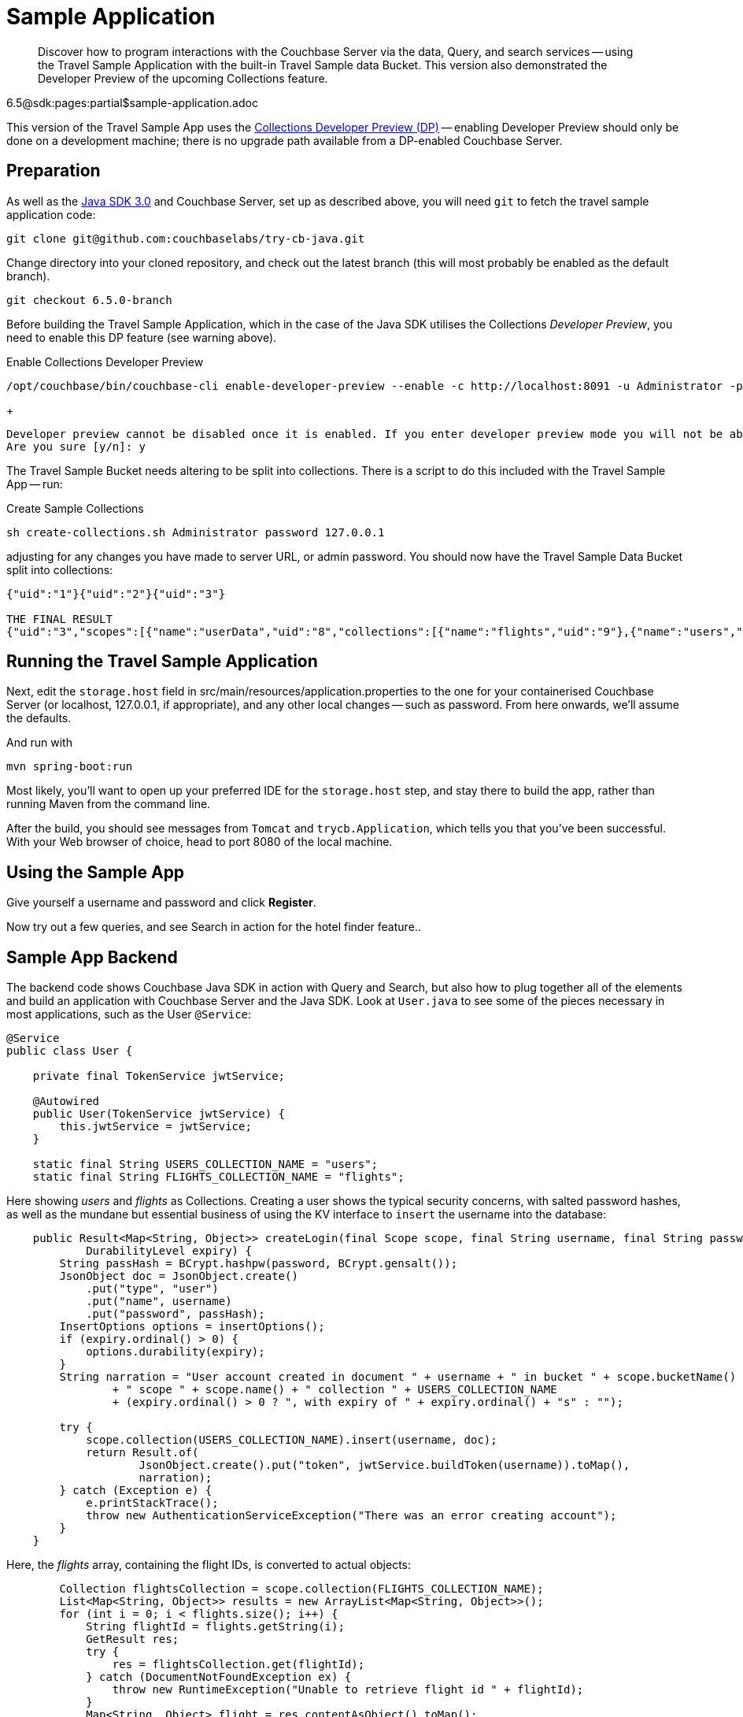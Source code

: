 = Sample Application
:nav-title: Travel Sample App
:content-type: tutorial
:page-topic-type: tutorial
:page-aliases: ROOT:sample-application,ROOT:tutorial4,ROOT:sample-app-backend

[abstract]
Discover how to program interactions with the Couchbase Server via the data, Query, and search services -- using the Travel Sample Application with the built-in Travel Sample data Bucket.
This version also demonstrated the Developer Preview of the upcoming Collections feature.

6.5@sdk:pages:partial$sample-application.adoc

This version of the Travel Sample App uses the xref:6.5@server:developer-preview:preview-mode.adoc[Collections Developer Preview (DP)] 
-- enabling Developer Preview should only be done on a development machine; 
there is no upgrade path available from a DP-enabled Couchbase Server.

== Preparation

As well as the xref:start-using-sdk.adoc[Java SDK 3.0] and Couchbase Server, 
set up as described above, you will need `git` to fetch the travel sample application code:

[source,bash]
----
git clone git@github.com:couchbaselabs/try-cb-java.git
----

Change directory into your cloned repository, and check out the latest branch (this will most probably be enabled as the default branch).

[source,bash]
----
git checkout 6.5.0-branch
----

Before building the Travel Sample Application, which in the case of the Java SDK utilises the Collections _Developer Preview_, you need to enable this DP feature (see warning above).

[source,bash]
.Enable Collections Developer Preview
----
/opt/couchbase/bin/couchbase-cli enable-developer-preview --enable -c http://localhost:8091 -u Administrator -p password
----
+
[source,bash]
----
Developer preview cannot be disabled once it is enabled. If you enter developer preview mode you will not be able to upgrade. DO NOT USE IN PRODUCTION.
Are you sure [y/n]: y
----

The Travel Sample Bucket needs altering to be split into collections. 
There is a script to do this included with the Travel Sample App -- run:

[source,bash]
.Create Sample Collections
----
sh create-collections.sh Administrator password 127.0.0.1
----

adjusting for any changes you have made to server URL, or admin password.
You should now have the Travel Sample Data Bucket split into collections:

----
{"uid":"1"}{"uid":"2"}{"uid":"3"}

THE FINAL RESULT
{"uid":"3","scopes":[{"name":"userData","uid":"8","collections":[{"name":"flights","uid":"9"},{"name":"users","uid":"8"}]},{"name":"_default","uid":"0","collections":[{"name":"_default","uid":"0"}]}]}
----


== Running the Travel Sample Application

Next, edit the `storage.host` field in src/main/resources/application.properties to the one for your containerised Couchbase Server (or localhost, 127.0.0.1, if appropriate), and any other local changes -- such as password.
From here onwards, we'll assume the defaults.

And run with

[source,bash]
----
mvn spring-boot:run
----

Most likely, you'll want to open up your preferred IDE for the `storage.host` step, 
and stay there to build the app, rather than running Maven from the command line.

After the build, you should see messages from `Tomcat` and `trycb.Application`, which tells you that you've been successful.
With your Web browser of choice, head to port 8080 of the local machine.


// *PIC -- screenshot



== Using the Sample App

Give yourself a username and password and click *Register*.

Now try out a few queries, and see Search in action for the hotel finder feature..


== Sample App Backend

The backend code shows Couchbase Java SDK in action with Query and Search, 
but also how to plug together all of the elements and build an application with Couchbase Server and the Java SDK.
Look at `User.java` to see some of the pieces necessary in most applications, such as the User `@Service`:

[source,java]
----
@Service
public class User {

    private final TokenService jwtService;

    @Autowired
    public User(TokenService jwtService) {
        this.jwtService = jwtService;
    }

    static final String USERS_COLLECTION_NAME = "users";
    static final String FLIGHTS_COLLECTION_NAME = "flights";
----

Here showing _users_ and _flights_ as Collections.
Creating a user shows the typical security concerns, with salted password hashes, as well as the mundane but essential business of using the KV interface to `insert` the username into the database:

[source,java]
----
    public Result<Map<String, Object>> createLogin(final Scope scope, final String username, final String password,
            DurabilityLevel expiry) {
        String passHash = BCrypt.hashpw(password, BCrypt.gensalt());
        JsonObject doc = JsonObject.create()
            .put("type", "user")
            .put("name", username)
            .put("password", passHash);
        InsertOptions options = insertOptions();
        if (expiry.ordinal() > 0) {
            options.durability(expiry);
        }
        String narration = "User account created in document " + username + " in bucket " + scope.bucketName()
                + " scope " + scope.name() + " collection " + USERS_COLLECTION_NAME
                + (expiry.ordinal() > 0 ? ", with expiry of " + expiry.ordinal() + "s" : "");

        try {
            scope.collection(USERS_COLLECTION_NAME).insert(username, doc);
            return Result.of(
                    JsonObject.create().put("token", jwtService.buildToken(username)).toMap(),
                    narration);
        } catch (Exception e) {
            e.printStackTrace();
            throw new AuthenticationServiceException("There was an error creating account");
        }
    }
----

Here, the _flights_ array, containing the flight IDs, is converted to actual objects:

[source,java]
----
        Collection flightsCollection = scope.collection(FLIGHTS_COLLECTION_NAME);
        List<Map<String, Object>> results = new ArrayList<Map<String, Object>>();
        for (int i = 0; i < flights.size(); i++) {
            String flightId = flights.getString(i);
            GetResult res;
            try {
                res = flightsCollection.get(flightId);
            } catch (DocumentNotFoundException ex) {
                throw new RuntimeException("Unable to retrieve flight id " + flightId);
            }
            Map<String, Object> flight = res.contentAsObject().toMap();
            results.add(flight);
        }
        return results;
    }

}
----




